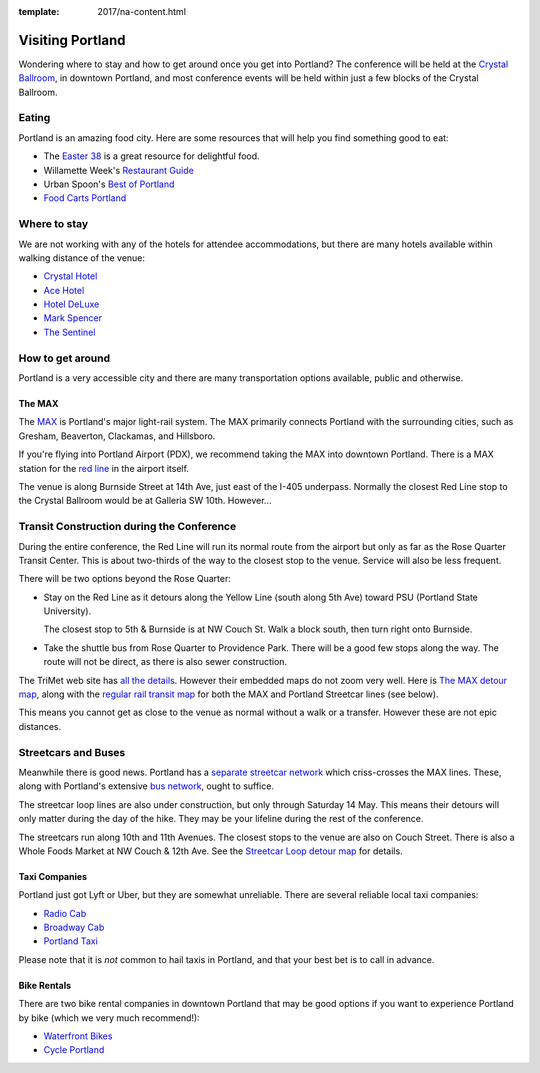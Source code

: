 :template: 2017/na-content.html

Visiting Portland
=================

Wondering where to stay and how to get around once you get into
Portland? The conference will be held at the `Crystal
Ballroom <http://www.mcmenamins.com/CrystalBallroom>`__, in downtown
Portland, and most conference events will be held within just a few
blocks of the Crystal Ballroom.

Eating
------

Portland is an amazing food city. Here are some resources that will help
you find something good to eat:

-  The `Easter
   38 <http://pdx.eater.com/maps/best-portland-restaurants-38>`__ is a
   great resource for delightful food.
-  Willamette Week's `Restaurant
   Guide <http://www.wweek.com/restaurants/>`__
-  Urban Spoon's `Best of
   Portland <http://www.urbanspoon.com/c/24/Portland-restaurants.html>`__
-  `Food Carts Portland <http://www.foodcartsportland.com/>`__

Where to stay
-------------

We are not working with any of the hotels for attendee accommodations,
but there are many hotels available within walking distance of the
venue:

-  `Crystal Hotel <http://www.mcmenamins.com/CrystalHotel>`__
-  `Ace Hotel <http://www.acehotel.com/portland>`__
-  `Hotel DeLuxe <http://www.hoteldeluxeportland.com/>`__
-  `Mark Spencer <http://www.markspencer.com/>`__
-  `The Sentinel <http://www.sentinelhotel.com/>`__

How to get around
-----------------

Portland is a very accessible city and there are many transportation
options available, public and otherwise.

The MAX
~~~~~~~

The `MAX <http://trimet.org/max>`__ is Portland's major light-rail
system. The MAX primarily connects Portland with the surrounding cities,
such as Gresham, Beaverton, Clackamas, and Hillsboro.

If you're flying into Portland Airport (PDX), we recommend taking the
MAX into downtown Portland. There is a MAX station for the `red
line <http://trimet.org/schedules/maxredline.htm>`__ in the airport
itself.

The venue is along Burnside Street at 14th Ave, just east of the I-405 underpass. Normally the closest Red Line stop to the Crystal Ballroom would be at Galleria SW 10th. However...

Transit Construction during the Conference
------------------------------------------
During the entire conference, the Red Line will run its normal route from the airport but only as far as the Rose Quarter Transit Center. This is about two-thirds of the way to the closest stop to the venue. Service will also be less frequent.

There will be two options beyond the Rose Quarter:

- Stay on the Red Line as it detours along the Yellow Line (south along 5th Ave) toward PSU (Portland State University).

  The closest stop to 5th & Burnside is at NW Couch St. Walk a block south, then turn right onto Burnside.

- Take the shuttle bus from Rose Quarter to Providence Park. There will be a good few stops along the way. The route will not be direct, as there is also sewer construction.

The TriMet web site has `all the details <http://news.trimet.org/2017/04/morrison-yamhill-max-improvements-project-to-require-max-and-portland-streetcar-disruptions/>`__. However their embedded maps do not zoom very well. Here is `The MAX detour map <http://news.trimet.org/wordpress/wp-content/uploads/2017/04/Morrision-Yamhill-MAX-Improvements-Map-968x1024.png>`__, along with the `regular rail transit map <https://trimet.org/maps/img/railsystem.png>`__ for both the MAX and Portland Streetcar lines (see below).

This means you cannot get as close to the venue as normal without a walk or a transfer. However these are not epic distances.

Streetcars and Buses
--------------------
Meanwhile there is good news. Portland has a `separate streetcar network <http://www.portlandstreetcar.org/>`__ which criss-crosses the MAX lines. These, along with Portland's extensive `bus network <http://trimet.org/bus/>`__, ought to suffice.

The streetcar loop lines are also under construction, but only through Saturday 14 May. This means their detours will only matter during the day of the hike. They may be your lifeline during the rest of the conference.

The streetcars run along 10th and 11th Avenues. The closest stops to the venue are also on Couch Street. There is also a Whole Foods Market at NW Couch & 12th Ave. See the `Streetcar Loop detour map <http://news.trimet.org/wordpress/wp-content/uploads/2017/04/Morrison-Yamhill-MAX-Improvements-Streetcar-Service-Map.png>`__ for details.

Taxi Companies
~~~~~~~~~~~~~~

Portland just got Lyft or Uber, but they are somewhat unreliable. There
are several reliable local taxi companies:

-  `Radio Cab <http://www.radiocab.net/>`__
-  `Broadway Cab <http://www.broadwaycab.com/>`__
-  `Portland Taxi <http://portlandtaxi.net/>`__

Please note that it is *not* common to hail taxis in Portland, and that
your best bet is to call in advance.

Bike Rentals
~~~~~~~~~~~~

There are two bike rental companies in downtown Portland that may be
good options if you want to experience Portland by bike (which we very
much recommend!):

-  `Waterfront Bikes <http://www.waterfrontbikes.com/>`__
-  `Cycle Portland <http://www.portlandbicycletours.com/>`__


